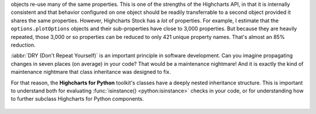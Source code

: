 objects re-use many of
the same properties. This is one of the strengths of the Highcharts API, in that it is
internally consistent and that behavior configured on one object should be readily
transferrable to a second object provided it shares the same properties. However,
Highcharts Stock has a *lot* of properties. For example, I estimate that
the ``options.plotOptions`` objects and their sub-properties have close to 3,000
properties. But because they are heavily repeated, those 3,000 or so properties can be
reduced to only 421 unique property names. That's almost an 85% reduction.

:iabbr:`DRY (Don't Repeat Yourself)` is an important principle in software development.
Can you imagine propagating changes in seven places (on average) in your code? That would
be a maintenance nightmare! And it is exactly the kind of maintenance nightmare that class
inheritance was designed to fix.

For that reason, the **Highcharts for Python** toolkit's classes have a deeply nested
inheritance structure. This is important to understand both for evaluating
:func:`isinstance() <python:isinstance>` checks in your code, or for understanding how to
further subclass Highcharts for Python components.

  .. seealso::

    For more details, please review the :doc:`API documentation <../api>`, in particular
    the class inheritance diagrams included for each documented class.
